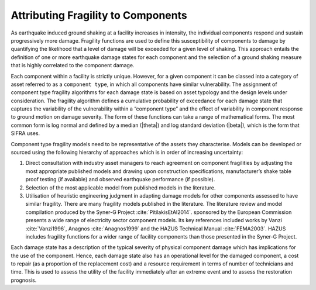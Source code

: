 .. _fragility-attribution:

***********************************
Attributing Fragility to Components
***********************************

As earthquake induced ground shaking at a facility increases in intensity,
the individual components respond and sustain progressively more damage.
Fragility functions are used to define this susceptibility of components
to damage by quantifying the likelihood that a level of damage will be
exceeded for a given level of shaking. This approach entails the definition
of one or more earthquake damage states for each component and the selection
of a ground shaking measure that is highly correlated to the component damage.

Each component within a facility is strictly unique. However, for a given
component it can be classed into a category of asset referred to as a
``component type``, in which all components have similar vulnerability.
The assignment of component type fragility algorithms for each damage state
is based on asset typology and the design levels under consideration.
The fragility algorithm defines a cumulative probability of exceedance for
each damage state that captures the variability of the vulnerability within
a “component type” and the effect of variability in component response to
ground motion on damage severity.  The form of these functions can take a
range of mathematical forms.  The most common form is log normal and defined
by a median (|theta|) and log standard deviation (|beta|), which is the form
that SIFRA uses.

Component type fragility models need to be representative of the assets they
characterise. Models can be developed or sourced using the following
hierarchy of approaches which is in order of increasing uncertainty:

1. Direct consultation with industry asset managers to reach agreement on
   component fragilities by adjusting the most appropriate published models
   and drawing upon construction specifications, manufacturer’s shake table
   proof testing (if available) and observed earthquake performance
   (if possible).

2. Selection of the most applicable model from published models in the
   literature.

3. Utilisation of heuristic engineering judgment in adapting damage models
   for other components assessed to have similar fragility. There are many
   fragility models published in the literature.  The literature review and
   model compilation produced by the Syner-G Project :cite:`PitilakisEtAl2014`.
   sponsored by the European Commission presents a wide range of electricity
   sector component models.  Its key references included works by
   Vanzi :cite:`Vanzi1996`, Anagnos :cite:`Anagnos1999` and
   the HAZUS Technical Manual :cite:`FEMA2003`.
   HAZUS includes fragility functions for a wider range of facility
   components than those presented in the Syner-G Project.

Each damage state has a description of the typical severity of physical
component damage which has implications for the use of the component.
Hence, each damage state also has an operational level for the damaged
component, a cost to repair (as a proportion of the replacement cost) and
a resource requirement in terms of number of technicians and time. This
is used to assess the utility of the facility immediately after an extreme
event and to assess the restoration prognosis.
